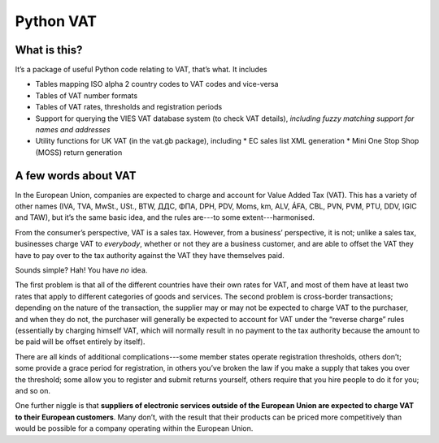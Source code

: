 ==========
Python VAT
==========

What is this?
-------------

It’s a package of useful Python code relating to VAT, that’s what.  It
includes

- Tables mapping ISO alpha 2 country codes to VAT codes and vice-versa
- Tables of VAT number formats
- Tables of VAT rates, thresholds and registration periods
- Support for querying the VIES VAT database system (to check VAT details),
  *including fuzzy matching support for names and addresses*
- Utility functions for UK VAT (in the vat.gb package), including
  * EC sales list XML generation
  * Mini One Stop Shop (MOSS) return generation

A few words about VAT
---------------------

In the European Union, companies are expected to charge and account for Value
Added Tax (VAT).  This has a variety of other names (IVA, TVA, MwSt., USt.,
BTW, ДДС, ΦΠΑ, DPH, PDV, Moms, km, ALV, ÁFA, CBL, PVN, PVM, PTU, DDV, IGIC and
TAW), but it’s the same basic idea, and the rules are---to some
extent---harmonised.

From the consumer’s perspective, VAT is a sales tax. However, from a
business’ perspective, it is not; unlike a sales tax, businesses charge VAT to
*everybody*, whether or not they are a business customer, and are able to
offset the VAT they have to pay over to the tax authority against the VAT they
have themselves paid.

Sounds simple?  Hah!  You have *no* idea.

The first problem is that all of the different countries have their own rates
for VAT, and most of them have at least two rates that apply to different
categories of goods and services.  The second problem is cross-border
transactions; depending on the nature of the transaction, the supplier may or
may not be expected to charge VAT to the purchaser, and when they do not, the
purchaser will generally be expected to account for VAT under the “reverse
charge” rules (essentially by charging himself VAT, which will normally result
in no payment to the tax authority because the amount to be paid will be
offset entirely by itself).

There are all kinds of additional complications---some member states operate
registration thresholds, others don’t; some provide a grace period for
registration, in others you’ve broken the law if you make a supply that takes
you over the threshold; some allow you to register and submit returns
yourself, others require that you hire people to do it for you; and so on.

One further niggle is that **suppliers of electronic services outside of the
European Union are expected to charge VAT to their European customers**.  Many
don’t, with the result that their products can be priced more competitively
than would be possible for a company operating within the European Union.
